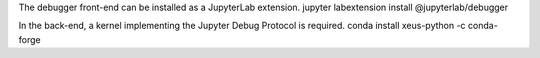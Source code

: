 The debugger front-end can be installed as a JupyterLab extension.
jupyter labextension install @jupyterlab/debugger

In the back-end, a kernel implementing the Jupyter Debug Protocol is required.
conda install xeus-python -c conda-forge
